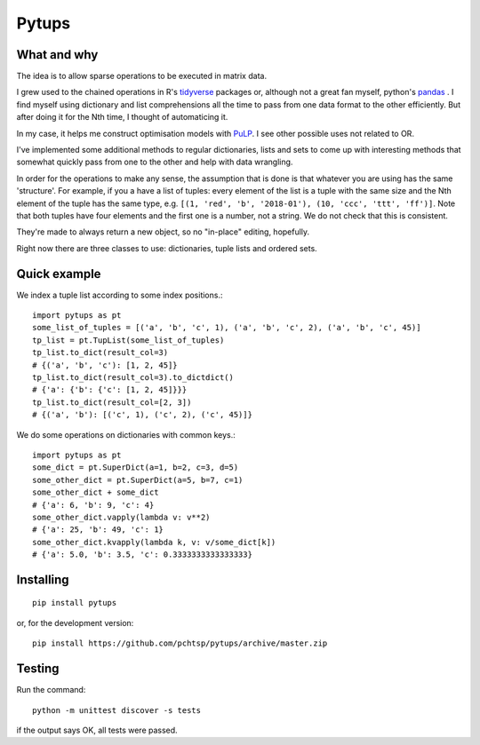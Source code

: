 Pytups
**************************
.. image:: https://img.shields.io/pypi/v/pytups.svg
    :target: https://pypi.org/project/pytups/
.. image:: https://img.shields.io/pypi/l/pytups.svg
    :target: https://pypi.org/project/pytups/
.. image:: https://img.shields.io/pypi/pyversions/pytups.svg
    :target: https://pypi.org/project/pytups/
.. image:: https://travis-ci.org/pchtsp/pytups.svg?branch=master
    :target: https://travis-ci.org/pchtsp/pytups

What and why
================

The idea is to allow sparse operations to be executed in matrix data.

I grew used to the chained operations in R's `tidyverse <https://www.tidyverse.org/>`_  packages or, although not a great fan myself, python's `pandas <https://pandas.pydata.org/>`_ . I find myself using dictionary and list comprehensions all the time to pass from one data format to the other efficiently. But after doing it for the Nth time, I thought of automaticing it.

In my case, it helps me construct optimisation models with  `PuLP <https://github.com/coin-or/pulp>`_. I see other possible uses not related to OR.

I've implemented some additional methods to regular dictionaries, lists and sets to come up with interesting methods that somewhat quickly pass from one to the other and help with data wrangling.

In order for the operations to make any sense, the assumption that is done is that whatever you are using has the same 'structure'. For example, if you a have a list of tuples: every element of the list is a tuple with the same size and the Nth element of the tuple has the same type, e.g. ``[(1, 'red', 'b', '2018-01'), (10, 'ccc', 'ttt', 'ff')]``. Note that both tuples have four elements and the first one is a number, not a string. We do not check that this is consistent.

They're made to always return a new object, so no "in-place" editing, hopefully.

Right now there are three classes to use: dictionaries, tuple lists and ordered sets.

Quick example
================

We index a tuple list according to some index positions.::

    import pytups as pt
    some_list_of_tuples = [('a', 'b', 'c', 1), ('a', 'b', 'c', 2), ('a', 'b', 'c', 45)]
    tp_list = pt.TupList(some_list_of_tuples)
    tp_list.to_dict(result_col=3)
    # {('a', 'b', 'c'): [1, 2, 45]}
    tp_list.to_dict(result_col=3).to_dictdict()
    # {'a': {'b': {'c': [1, 2, 45]}}}
    tp_list.to_dict(result_col=[2, 3])
    # {('a', 'b'): [('c', 1), ('c', 2), ('c', 45)]}

We do some operations on dictionaries with common keys.::

    import pytups as pt
    some_dict = pt.SuperDict(a=1, b=2, c=3, d=5)
    some_other_dict = pt.SuperDict(a=5, b=7, c=1)
    some_other_dict + some_dict
    # {'a': 6, 'b': 9, 'c': 4}
    some_other_dict.vapply(lambda v: v**2)
    # {'a': 25, 'b': 49, 'c': 1}
    some_other_dict.kvapply(lambda k, v: v/some_dict[k])
    # {'a': 5.0, 'b': 3.5, 'c': 0.3333333333333333}

Installing
================

::

    pip install pytups

or, for the development version::

    pip install https://github.com/pchtsp/pytups/archive/master.zip

Testing
================

Run the command::
    
    python -m unittest discover -s tests

if the output says OK, all tests were passed.